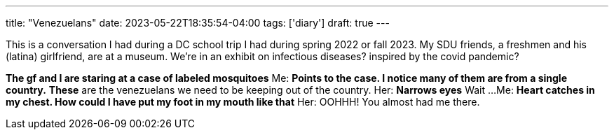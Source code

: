 ---
title: "Venezuelans"
date: 2023-05-22T18:35:54-04:00
tags: ['diary']
draft: true
---

This is a conversation I had during a DC school trip I had during spring 2022 or fall 2023. My SDU friends, a freshmen and his (latina) girlfriend, are at a museum. We're in an exhibit on infectious diseases? inspired by the covid pandemic?

*The gf and I are staring at a case of labeled mosquitoes*
Me: *Points to the case. I notice many of them are from a single country.* *These* are the venezuelans we need to be keeping out of the country.
Her: *Narrows eyes* Wait ...
Me: *Heart catches in my chest. How could I have put my foot in my mouth like that*
Her: OOHHH! You almost had me there.